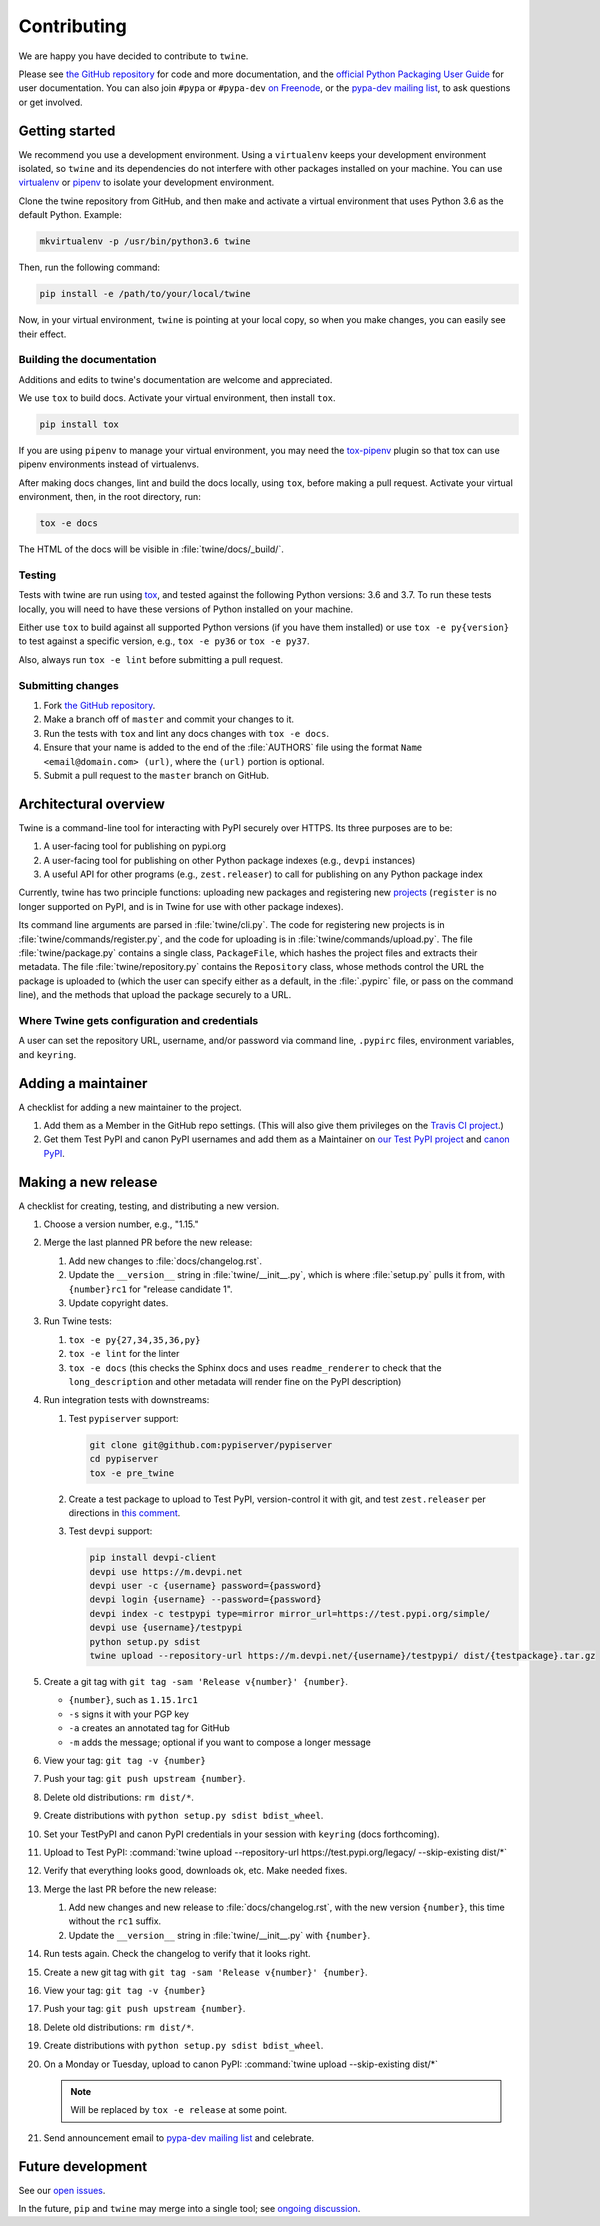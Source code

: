 Contributing
============

We are happy you have decided to contribute to ``twine``.

Please see `the GitHub repository`_ for code and more documentation,
and the `official Python Packaging User Guide`_ for user documentation. You can
also join ``#pypa`` or ``#pypa-dev`` `on Freenode`_, or the `pypa-dev
mailing list`_, to ask questions or get involved.

Getting started
---------------

We recommend you use a development environment. Using a ``virtualenv``
keeps your development environment isolated, so ``twine`` and its
dependencies do not interfere with other packages installed on your
machine.  You can use `virtualenv`_ or `pipenv`_ to isolate your
development environment.

Clone the twine repository from GitHub, and then make and activate a
virtual environment that uses Python 3.6 as the default
Python. Example:

.. code-block:: console

  mkvirtualenv -p /usr/bin/python3.6 twine

Then, run the following command:

.. code-block:: console

  pip install -e /path/to/your/local/twine

Now, in your virtual environment, ``twine`` is pointing at your local copy, so
when you make changes, you can easily see their effect.

Building the documentation
^^^^^^^^^^^^^^^^^^^^^^^^^^

Additions and edits to twine's documentation are welcome and
appreciated.

We use ``tox`` to build docs. Activate your virtual environment, then
install ``tox``.

.. code-block:: console

  pip install tox

If you are using ``pipenv`` to manage your virtual environment, you
may need the `tox-pipenv`_ plugin so that tox can use pipenv
environments instead of virtualenvs.

After making docs changes, lint and build the docs locally, using
``tox``, before making a pull request. Activate your virtual
environment, then, in the root directory, run:

.. code-block:: console

  tox -e docs

The HTML of the docs will be visible in :file:`twine/docs/_build/`.


Testing
^^^^^^^

Tests with twine are run using `tox`_, and tested against the following Python
versions: 3.6 and 3.7. To run these tests locally, you will need to have these
versions of Python installed on your machine.

Either use ``tox`` to build against all supported Python versions (if you have
them installed) or use ``tox -e py{version}`` to test against a specific
version, e.g., ``tox -e py36`` or ``tox -e py37``.

Also, always run ``tox -e lint`` before submitting a pull request.

Submitting changes
^^^^^^^^^^^^^^^^^^

1. Fork `the GitHub repository`_.
2. Make a branch off of ``master`` and commit your changes to it.
3. Run the tests with ``tox`` and lint any docs changes with ``tox -e docs``.
4. Ensure that your name is added to the end of the :file:`AUTHORS`
   file using the format ``Name <email@domain.com> (url)``, where the
   ``(url)`` portion is optional.
5. Submit a pull request to the ``master`` branch on GitHub.


Architectural overview
----------------------

Twine is a command-line tool for interacting with PyPI securely over
HTTPS. Its three purposes are to be:

1. A user-facing tool for publishing on pypi.org
2. A user-facing tool for publishing on other Python package indexes
   (e.g., ``devpi`` instances)
3. A useful API for other programs (e.g., ``zest.releaser``) to call
   for publishing on any Python package index


Currently, twine has two principle functions: uploading new packages
and registering new `projects`_ (``register`` is no longer supported
on PyPI, and is in Twine for use with other package indexes).

Its command line arguments are parsed in :file:`twine/cli.py`. The
code for registering new projects is in
:file:`twine/commands/register.py`, and the code for uploading is in
:file:`twine/commands/upload.py`. The file :file:`twine/package.py`
contains a single class, ``PackageFile``, which hashes the project
files and extracts their metadata. The file
:file:`twine/repository.py` contains the ``Repository`` class, whose
methods control the URL the package is uploaded to (which the user can
specify either as a default, in the :file:`.pypirc` file, or pass on
the command line), and the methods that upload the package securely to
a URL.

Where Twine gets configuration and credentials
^^^^^^^^^^^^^^^^^^^^^^^^^^^^^^^^^^^^^^^^^^^^^^

A user can set the repository URL, username, and/or password via
command line, ``.pypirc`` files, environment variables, and
``keyring``.


Adding a maintainer
-------------------

A checklist for adding a new maintainer to the project.

#. Add them as a Member in the GitHub repo settings. (This will also
   give them privileges on the `Travis CI project
   <https://travis-ci.org/pypa/twine>`_.)
#. Get them Test PyPI and canon PyPI usernames and add them as a
   Maintainer on `our Test PyPI project
   <https://test.pypi.org/manage/project/twine/collaboration/>`_ and
   `canon PyPI
   <https://pypi.org/manage/project/twine/collaboration/>`_.


Making a new release
--------------------

A checklist for creating, testing, and distributing a new version.

#. Choose a version number, e.g., "1.15."

#. Merge the last planned PR before the new release:

   #. Add new changes to :file:`docs/changelog.rst`.
   #. Update the ``__version__`` string in :file:`twine/__init__.py`,
      which is where :file:`setup.py` pulls it from, with ``{number}rc1``
      for "release candidate 1".
   #. Update copyright dates.

#. Run Twine tests:

   #. ``tox -e py{27,34,35,36,py}``
   #. ``tox -e lint`` for the linter
   #. ``tox -e docs`` (this checks the Sphinx docs and uses
      ``readme_renderer`` to check that the ``long_description`` and other
      metadata will render fine on the PyPI description)

#. Run integration tests with downstreams:

   #. Test ``pypiserver`` support:

      .. code-block:: console

         git clone git@github.com:pypiserver/pypiserver
         cd pypiserver
         tox -e pre_twine

   #. Create a test package to upload to Test PyPI, version-control it
      with git, and test ``zest.releaser`` per directions in `this
      comment
      <https://github.com/pypa/twine/pull/314#issuecomment-370525038>`_.
   #. Test ``devpi`` support:

      .. code-block:: console

        pip install devpi-client
        devpi use https://m.devpi.net
        devpi user -c {username} password={password}
        devpi login {username} --password={password}
        devpi index -c testpypi type=mirror mirror_url=https://test.pypi.org/simple/
        devpi use {username}/testpypi
        python setup.py sdist
        twine upload --repository-url https://m.devpi.net/{username}/testpypi/ dist/{testpackage}.tar.gz

#. Create a git tag with ``git tag -sam 'Release v{number}' {number}``.

   * ``{number}``, such as ``1.15.1rc1``
   * ``-s`` signs it with your PGP key
   * ``-a`` creates an annotated tag for GitHub
   * ``-m`` adds the message; optional if you want to compose a longer
     message

#. View your tag: ``git tag -v {number}``
#. Push your tag: ``git push upstream {number}``.
#. Delete old distributions: ``rm dist/*``.
#. Create distributions with ``python setup.py sdist bdist_wheel``.
#. Set your TestPyPI and canon PyPI credentials in your session with
   ``keyring`` (docs forthcoming).
#. Upload to Test PyPI: :command:`twine upload --repository-url
   https://test.pypi.org/legacy/ --skip-existing dist/*`
#. Verify that everything looks good, downloads ok, etc. Make needed fixes.
#. Merge the last PR before the new release:

   #. Add new changes and new release to :file:`docs/changelog.rst`,
      with the new version ``{number}``, this time without the
      ``rc1`` suffix.
   #. Update the ``__version__`` string in :file:`twine/__init__.py`
      with ``{number}``.

#. Run tests again. Check the changelog to verify that it looks right.
#. Create a new git tag with ``git tag -sam 'Release v{number}' {number}``.
#. View your tag: ``git tag -v {number}``
#. Push your tag: ``git push upstream {number}``.
#. Delete old distributions: ``rm dist/*``.
#. Create distributions with ``python setup.py sdist bdist_wheel``.
#. On a Monday or Tuesday, upload to canon PyPI: :command:`twine
   upload --skip-existing dist/*`

   .. note:: Will be replaced by ``tox -e release`` at some point.
#. Send announcement email to `pypa-dev mailing list`_ and celebrate.


Future development
------------------

See our `open issues`_.

In the future, ``pip`` and ``twine`` may
merge into a single tool; see `ongoing discussion
<https://github.com/pypa/packaging-problems/issues/60>`_.

.. _`official Python Packaging User Guide`: https://packaging.python.org/tutorials/distributing-packages/
.. _`the GitHub repository`: https://github.com/pypa/twine
.. _`on Freenode`: https://webchat.freenode.net/?channels=%23pypa-dev,pypa
.. _`pypa-dev mailing list`: https://groups.google.com/forum/#!forum/pypa-dev
.. _`virtualenv`: https://virtualenv.pypa.io/en/stable/installation/
.. _`pipenv`: https://pipenv.readthedocs.io/en/latest/
.. _`tox`: https://tox.readthedocs.io/en/latest/
.. _`tox-pipenv`: https://pypi.org/project/tox-pipenv
.. _`plugin`: https://github.com/bitprophet/releases
.. _`projects`: https://packaging.python.org/glossary/#term-project
.. _`open issues`: https://github.com/pypa/twine/issues
